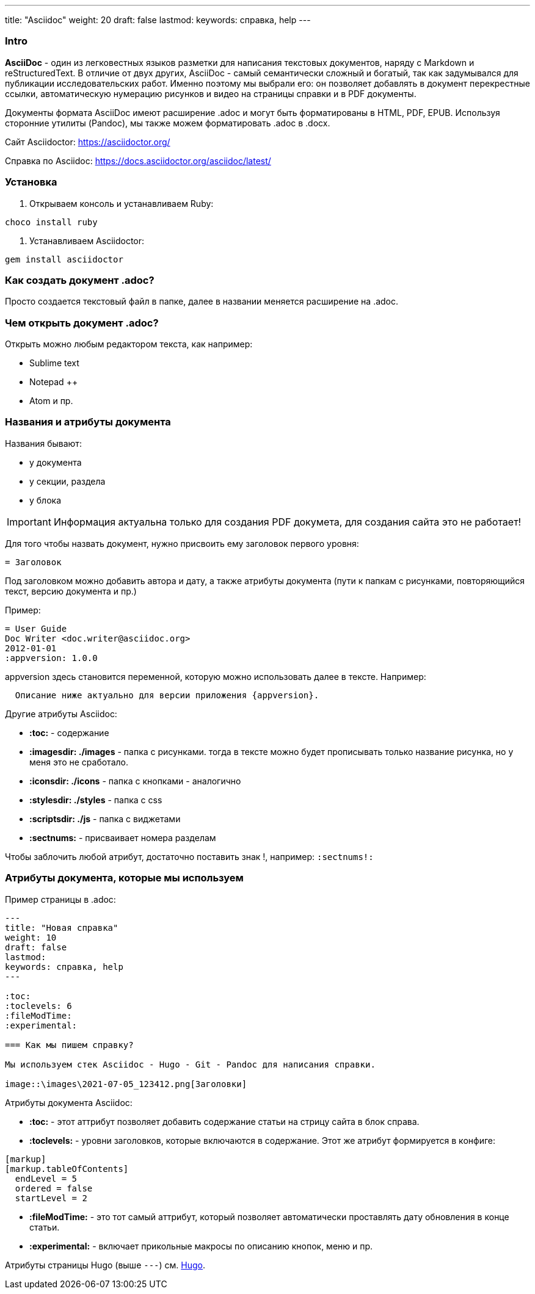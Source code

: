---
title: "Asciidoc"
weight: 20
draft: false
lastmod:
keywords: справка, help
---

:toc:
:toclevels: 6
:fileModTime:
:experimental:

=== Intro
*AsciiDoc* - один из легковестных языков разметки для написания текстовых документов,
наряду с Markdown и reStructuredText. В отличие от двух других, AsciiDoc - самый семантически
 сложный и богатый, так как задумывался для публикации исследовательских работ. Именно
 поэтому мы выбрали его: он позволяет добавлять в документ перекрестные ссылки, автоматическую
 нумерацию рисунков и видео на страницы справки и в PDF документы.

Документы формата AsciiDoc имеют расширение .adoc и могут быть форматированы в
HTML, PDF, EPUB. Используя сторонние утилиты (Pandoc), мы также можем форматировать
.adoc в .docx.

Сайт Asciidoctor: https://asciidoctor.org/

Справка по Asciidoc: https://docs.asciidoctor.org/asciidoc/latest/

=== Установка

. Открываем консоль и устанавливаем Ruby:
----
choco install ruby
----
. Устанавливаем Asciidoctor:
----
gem install asciidoctor
----

=== Как создать документ .adoc?

Просто создается текстовый файл в папке, далее в названии меняется расширение на .adoc.

=== Чем открыть документ .adoc?

Открыть можно любым редактором текста, как например:

* Sublime text
* Notepad ++
* Atom и пр.

=== Названия и атрибуты документа

Названия бывают:

* у документа
* у секции, раздела
* у блока

IMPORTANT: Информация актуальна только для создания PDF докумета, для создания сайта это не работает!

Для того чтобы назвать документ, нужно присвоить ему заголовок первого уровня:
----
= Заголовок
----
Под заголовком можно добавить автора и дату, а также атрибуты документа
 (пути к папкам с рисунками, повторяющийся текст, версию документа и пр.)

Пример:
----
= User Guide
Doc Writer <doc.writer@asciidoc.org>
2012-01-01
:appversion: 1.0.0
----

appversion здесь становится переменной, которую можно использовать далее в тексте. Например:
----
  Описание ниже актуально для версии приложения {appversion}.
----

.Другие атрибуты Asciidoc:
* *:toc:* - содержание
* *:imagesdir: ./images* - папка с рисунками. тогда в тексте можно будет прописывать
только название рисунка, но у меня это не сработало.
* *:iconsdir: ./icons* - папка с кнопками - аналогично
* *:stylesdir: ./styles* - папка с css
* *:scriptsdir: ./js* - папка с виджетами
* *:sectnums:* - присваивает номера разделам

Чтобы заблочить любой атрибут, достаточно поставить знак !, например: `:sectnums!:`

=== Атрибуты документа, которые мы используем

Пример страницы в .adoc:

----
---
title: "Новая справка"
weight: 10
draft: false
lastmod:
keywords: справка, help
---

:toc:
:toclevels: 6
:fileModTime:
:experimental:

=== Как мы пишем справку?

Мы используем стек Asciidoc - Hugo - Git - Pandoc для написания справки.

image::\images\2021-07-05_123412.png[Заголовки]
----

.Атрибуты документа Asciidoc:
* *:toc:* - этот аттрибут позволяет добавить содержание статьи на стрицу сайта в блок справа.
* *:toclevels:* - уровни заголовков, которые включаются в содержание. Этот же атрибут формируется в конфиге:
----
[markup]
[markup.tableOfContents]
  endLevel = 5
  ordered = false
  startLevel = 2
----
* *:fileModTime:* - это тот самый аттрибут, который позволяет автоматически
проставлять дату обновления в конце статьи.
* *:experimental:* - включает прикольные макросы по описанию кнопок, меню и пр. 

Атрибуты страницы Hugo (выше `---`) см. link:/ru/new/example/hugo[Hugo].
